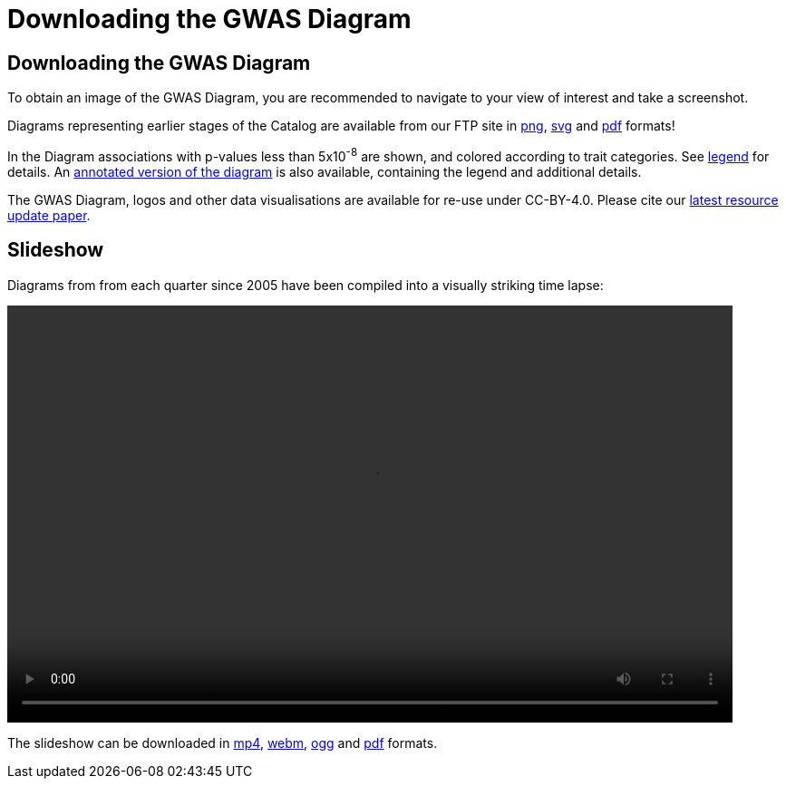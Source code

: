 = Downloading the GWAS Diagram
 
== Downloading the GWAS Diagram

To obtain an image of the GWAS Diagram, you are recommended to navigate to your view of interest and take a screenshot. 

Diagrams representing earlier stages of the Catalog are available from our FTP site in link:http://ftp.ebi.ac.uk/pub/databases/gwas/timeseries/png[png], link:http://ftp.ebi.ac.uk/pub/databases/gwas/timeseries/svg[svg] and link:http://ftp.ebi.ac.uk/pub/databases/gwas/timeseries/pdf[pdf] formats! 

In the Diagram associations with p-values less than 5x10^-8^ are shown, and colored according to trait categories. See link:http://ftp.ebi.ac.uk/pub/databases/gwas/timeseries/diagram_legend.png[legend] for details. An link:http://ftp.ebi.ac.uk/pub/databases/gwas/timeseries/current/GWAS_Catalog_annotated_diagram_2025.pdf[annotated version of the diagram] is also available, containing the legend and additional details.

The GWAS Diagram, logos and other data visualisations are available for re-use under CC-BY-4.0. Please cite our https://www.ebi.ac.uk/gwas/docs/about[latest resource update paper]. 

== Slideshow

Diagrams from from each quarter since 2005 have been compiled into a visually striking time lapse:

video::/gwas/video/GWAS_Catalog_slideshow.mp4[width=800, height=460 ]

The slideshow can be downloaded in link:http://ftp.ebi.ac.uk/pub/databases/gwas/timeseries/current/GWAS_Catalog_slideshow.mp4[mp4], link:http://ftp.ebi.ac.uk/pub/databases/gwas/timeseries/current/GWAS_Catalog_slideshow.webm[webm], link:http://ftp.ebi.ac.uk/pub/databases/gwas/timeseries/current/GWAS_Catalog_slideshow.ogg[ogg] and link:http://ftp.ebi.ac.uk/pub/databases/gwas/timeseries/current/GWAS_Catalog_slideshow.pdf[pdf] formats.
